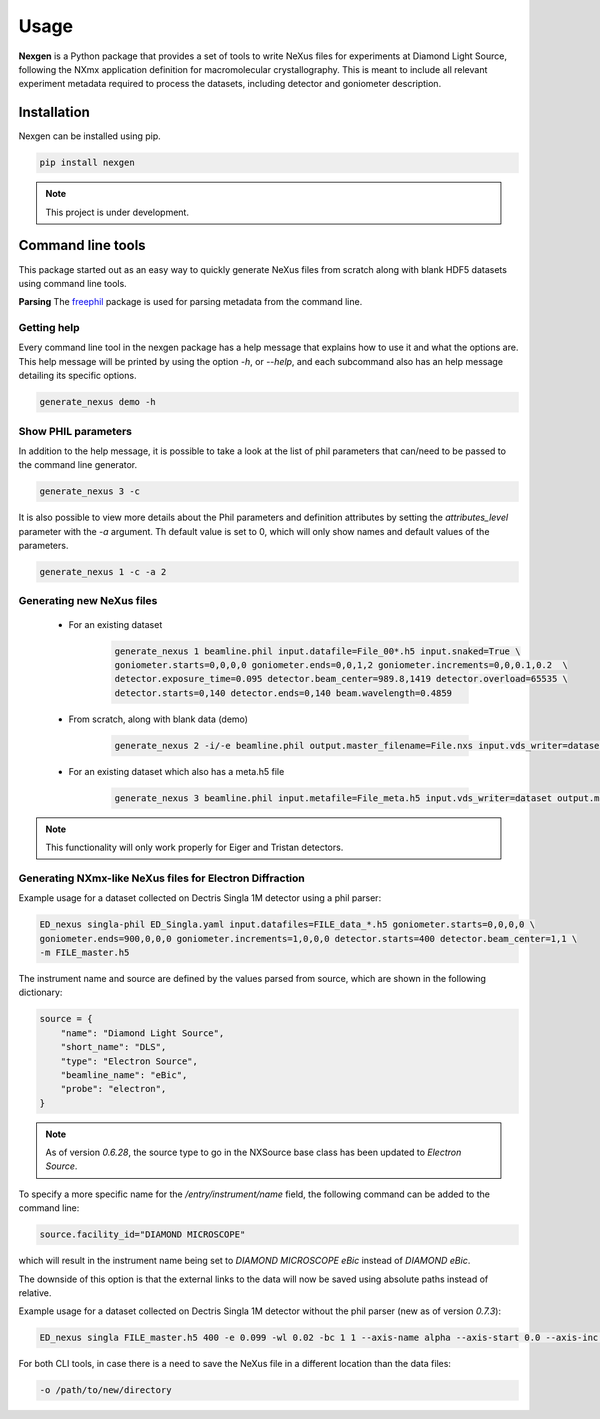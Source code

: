 =====
Usage
=====

**Nexgen** is a Python package that provides a set of tools to write NeXus files for experiments at Diamond Light Source, following
the NXmx application definition for macromolecular crystallography. This is meant to include all relevant experiment metadata
required to process the datasets, including detector and goniometer description.

Installation
------------

Nexgen can be installed using pip.

.. code-block:: console

    pip install nexgen


.. note::
    This project is under development.


Command line tools
------------------

This package started out as an easy way to quickly generate NeXus files from scratch along with blank HDF5 datasets using command line tools.


**Parsing**
The `freephil <https://freephil.readthedocs.io/en/latest/>`_ package is used for parsing metadata from the command line.


Getting help
============

Every command line tool in the nexgen package has a help message that explains how to use it and what the options are.
This help message will be printed by using the option `-h`, or `--help`, and each subcommand also has an help message detailing its specific options.

.. code-block:: console

    generate_nexus demo -h



Show PHIL parameters
====================
In addition to the help message, it is possible to take a look at the list of phil parameters that can/need to be passed to the command line generator.

.. code-block:: console

    generate_nexus 3 -c

It is also possible to view more details about the Phil parameters and definition attributes by setting the `attributes_level` parameter with the `-a` argument.
Th default value is set to 0, which will only show names and default values of the parameters.

.. code-block:: console

    generate_nexus 1 -c -a 2


Generating new NeXus files
==========================

 - For an existing dataset

    .. code-block:: console

        generate_nexus 1 beamline.phil input.datafile=File_00*.h5 input.snaked=True \
        goniometer.starts=0,0,0,0 goniometer.ends=0,0,1,2 goniometer.increments=0,0,0.1,0.2  \
        detector.exposure_time=0.095 detector.beam_center=989.8,1419 detector.overload=65535 \
        detector.starts=0,140 detector.ends=0,140 beam.wavelength=0.4859

 - From scratch, along with blank data (demo)

    .. code-block:: console

        generate_nexus 2 -i/-e beamline.phil output.master_filename=File.nxs input.vds_writer=dataset (etc...)

 - For an existing dataset which also has a meta.h5 file

    .. code-block:: console

        generate_nexus 3 beamline.phil input.metafile=File_meta.h5 input.vds_writer=dataset output.master_filename=/path/to/File.nxs


.. note::
    This functionality will only work properly for Eiger and Tristan detectors.



Generating NXmx-like NeXus files for Electron Diffraction
=========================================================

Example usage for a dataset collected on Dectris Singla 1M detector using a phil parser:

.. code-block:: console

    ED_nexus singla-phil ED_Singla.yaml input.datafiles=FILE_data_*.h5 goniometer.starts=0,0,0,0 \
    goniometer.ends=900,0,0,0 goniometer.increments=1,0,0,0 detector.starts=400 detector.beam_center=1,1 \
    -m FILE_master.h5

The instrument name and source are defined by the values parsed from source, which are shown in the following dictionary:

.. code-block:: python

    source = {
        "name": "Diamond Light Source",
        "short_name": "DLS",
        "type": "Electron Source",
        "beamline_name": "eBic",
        "probe": "electron",
    }


.. note::
    As of version `0.6.28`, the source type to go in the NXSource base class has been updated to `Electron Source`.


To specify a more specific name for the `/entry/instrument/name` field, the following command can be added to the command line:

.. code-block:: console

    source.facility_id="DIAMOND MICROSCOPE"

which will result in the instrument name being set to `DIAMOND MICROSCOPE eBic` instead of `DIAMOND eBic`.


The downside of this option is that the external links to the data will now be saved using absolute paths instead of relative.


Example usage for a dataset collected on Dectris Singla 1M detector without the phil parser (new as of version `0.7.3`):

.. code-block:: console

    ED_nexus singla FILE_master.h5 400 -e 0.099 -wl 0.02 -bc 1 1 --axis-name alpha --axis-start 0.0 --axis-inc 0.11


For both CLI tools, in case there is a need to save the NeXus file in a different location than the data files:

.. code-block:: console

    -o /path/to/new/directory
